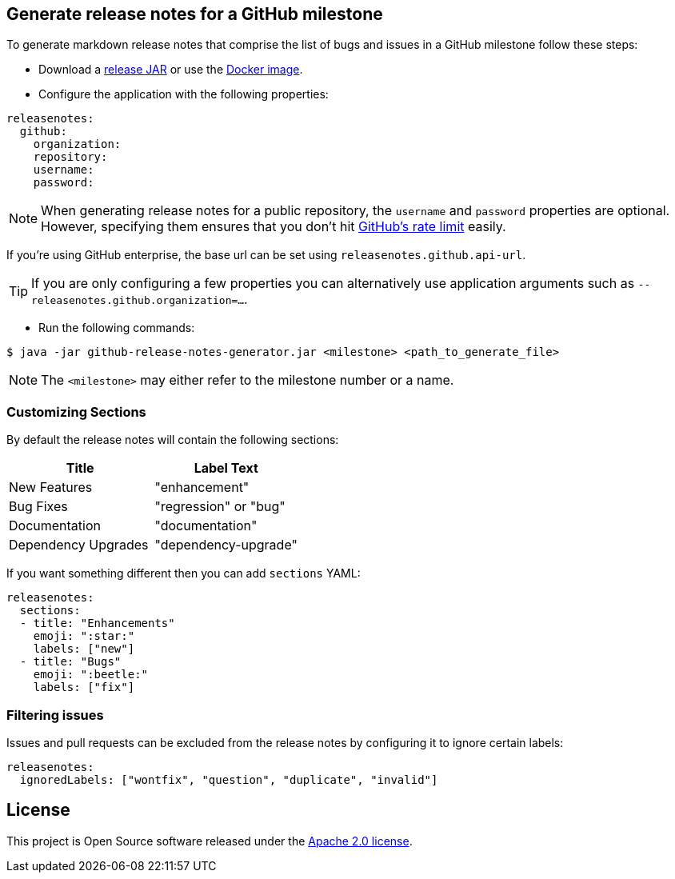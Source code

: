 == Generate release notes for a GitHub milestone

To generate markdown release notes that comprise the list of bugs and issues in a GitHub milestone follow these steps:

- Download a https://github.com/spring-io/github-release-notes-generator/releases[release JAR] or use the https://hub.docker.com/r/springio/github-release-notes-generator/[Docker image].
- Configure the application with the following properties:

[source,yaml]
----
releasenotes:
  github:
    organization:
    repository:
    username:
    password:
----

NOTE: When generating release notes for a public repository, the `username` and `password` properties are optional.
However, specifying them ensures that you don't hit https://developer.github.com/v3/?#rate-limiting[GitHub's rate limit] easily.

If you're using GitHub enterprise, the base url can be set using `releasenotes.github.api-url`.

TIP: If you are only configuring a few properties you can alternatively use application arguments such as `--releasenotes.github.organization=...`.

- Run the following commands:

----
$ java -jar github-release-notes-generator.jar <milestone> <path_to_generate_file>
----

NOTE: The `<milestone>` may either refer to the milestone number or a name.

=== Customizing Sections
By default the release notes will contain the following sections:

|===
|Title |Label Text

|New Features
|"enhancement"

|Bug Fixes
|"regression" or "bug"

|Documentation
|"documentation"

|Dependency Upgrades
|"dependency-upgrade"
|===

If you want something different then you can add `sections` YAML:

[source,yaml]
----
releasenotes:
  sections:
  - title: "Enhancements"
    emoji: ":star:"
    labels: ["new"]
  - title: "Bugs"
    emoji: ":beetle:"
    labels: ["fix"]
----

=== Filtering issues

Issues and pull requests can be excluded from the release notes by configuring it to ignore certain labels:

[source,yaml]
----
releasenotes:
  ignoredLabels: ["wontfix", "question", "duplicate", "invalid"]
----

== License
This project is Open Source software released under the
https://www.apache.org/licenses/LICENSE-2.0.html[Apache 2.0 license].

